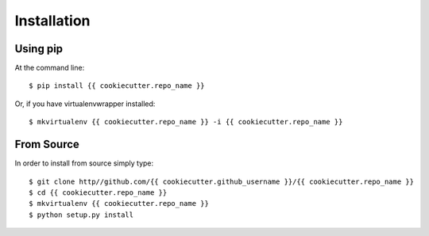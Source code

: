 ============
Installation
============

Using pip
=========

At the command line::

    $ pip install {{ cookiecutter.repo_name }}

Or, if you have virtualenvwrapper installed::

    $ mkvirtualenv {{ cookiecutter.repo_name }} -i {{ cookiecutter.repo_name }}

From Source
===========

In order to install from source simply type::

    $ git clone http//github.com/{{ cookiecutter.github_username }}/{{ cookiecutter.repo_name }}
    $ cd {{ cookiecutter.repo_name }}
    $ mkvirtualenv {{ cookiecutter.repo_name }}
    $ python setup.py install
